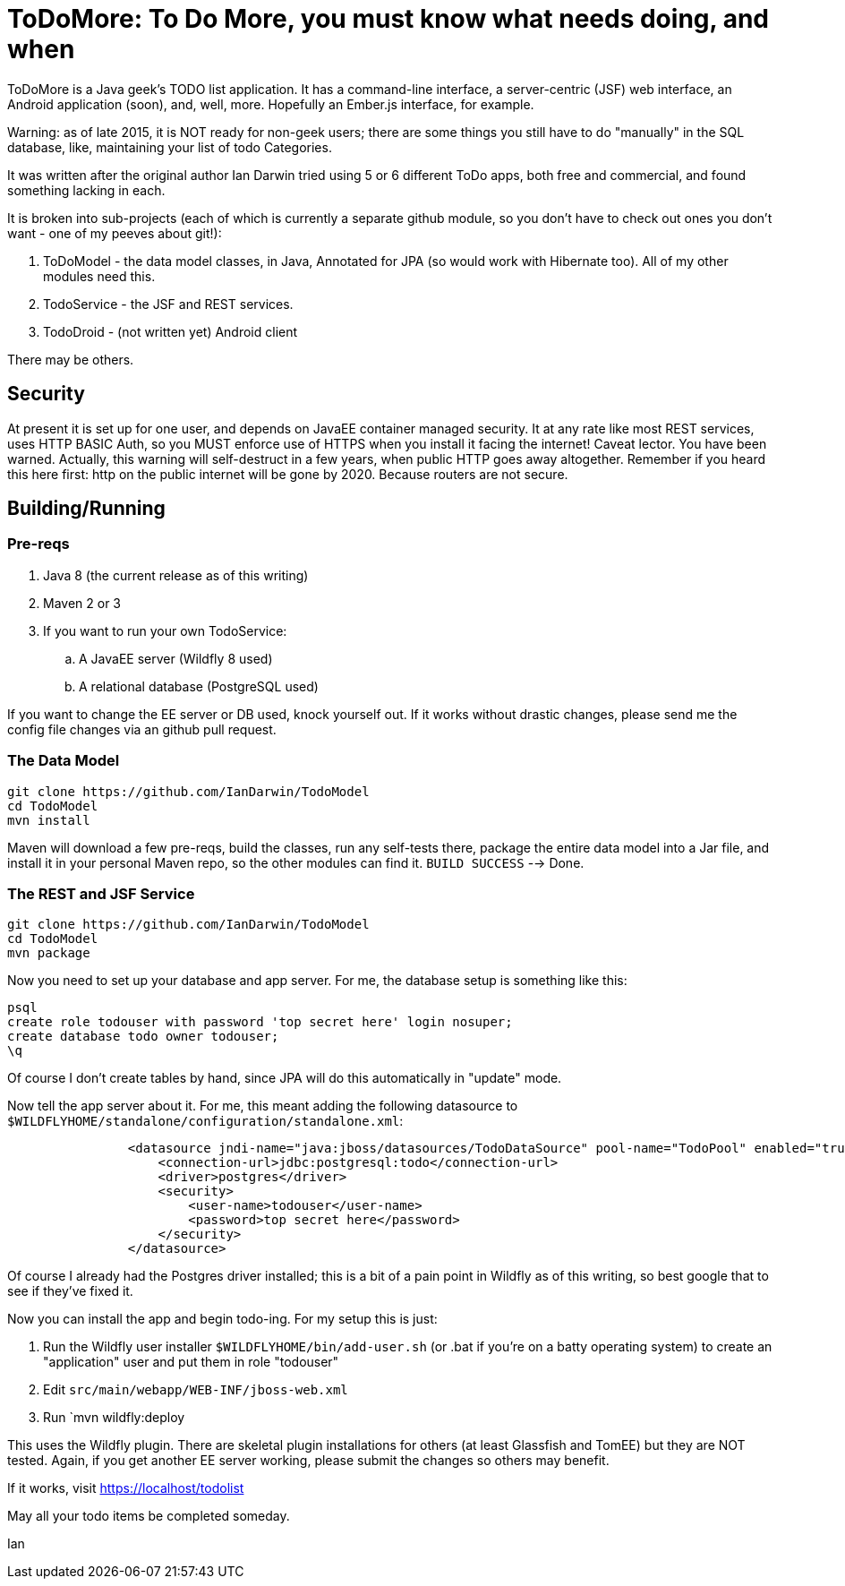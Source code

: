 = ToDoMore: To Do More, you must know what needs doing, and when

ToDoMore is a Java geek's TODO list application. It has a command-line interface,
a server-centric (JSF) web interface, an Android application (soon), and, well, more.
Hopefully an Ember.js interface, for example.

Warning: as of late 2015, it is NOT ready for non-geek users; there are some things
you still have to do "manually" in the SQL database, like, maintaining your list of todo Categories.

It was written after the original author Ian Darwin tried using 5 or 6 different
ToDo apps, both free and commercial, and found something lacking in each.

It is broken into sub-projects (each of which is currently a separate github
module, so you don't have to check out ones you don't want - one of my peeves
about git!):

. ToDoModel - the data model classes, in Java, Annotated for JPA (so would work with Hibernate too). All of my other modules need this.
. TodoService - the JSF and REST services.
. TodoDroid - (not written yet) Android client

There may be others.

== Security

At present it is set up for one user, and depends on JavaEE container managed security.
It at any rate like most REST services, uses HTTP BASIC Auth, so you MUST enforce use of HTTPS
when you install it facing the internet! Caveat lector. You have been warned.
Actually, this warning will self-destruct in a few years, when public HTTP goes away altogether.
Remember if you heard this here first: http on the public internet will be gone by 2020.
Because routers are not secure.

== Building/Running

=== Pre-reqs

. Java 8 (the current release as of this writing)
. Maven 2 or 3
. If you want to run your own TodoService:
.. A JavaEE server (Wildfly 8 used)
.. A relational database (PostgreSQL used)

If you want to change the EE server or DB used, knock yourself out.
If it works without drastic changes, please send me the config file changes
via an github pull request.

=== The Data Model
----
git clone https://github.com/IanDarwin/TodoModel
cd TodoModel
mvn install
----

Maven will download a few pre-reqs, build the classes, run any self-tests there,
package the entire data model into a Jar file, and install it in your personal Maven repo,
so the other modules can find it. `BUILD SUCCESS` --> Done.

=== The REST and JSF Service

----
git clone https://github.com/IanDarwin/TodoModel
cd TodoModel
mvn package
----

Now you need to set up your database and app server. For me, the database setup is something like this:

----
psql
create role todouser with password 'top secret here' login nosuper;
create database todo owner todouser;
\q
----
Of course I don't create tables by hand, since JPA will do this automatically in "update" mode.

Now tell the app server about it. For me, this meant adding the following datasource to `$WILDFLYHOME/standalone/configuration/standalone.xml`:
----

                <datasource jndi-name="java:jboss/datasources/TodoDataSource" pool-name="TodoPool" enabled="true" use-java-context="true">
                    <connection-url>jdbc:postgresql:todo</connection-url>
                    <driver>postgres</driver>
                    <security>
                        <user-name>todouser</user-name>
                        <password>top secret here</password>
                    </security>
                </datasource>
----

Of course I already had the Postgres driver installed; this is a bit of a pain point in Wildfly as of this writing,
so best google that to see if they've fixed it.

Now you can install the app and begin todo-ing. For my setup this is just:

. Run the Wildfly user installer `$WILDFLYHOME/bin/add-user.sh` (or .bat if you're on a batty operating system)
to create an "application" user and put them in role "todouser"
. Edit `src/main/webapp/WEB-INF/jboss-web.xml`
. Run `mvn wildfly:deploy

This uses the Wildfly plugin. There are skeletal plugin installations for others (at least Glassfish and TomEE)
but they are NOT tested. Again, if you get another EE server working, please submit the changes so others may benefit.

If it works, visit https://localhost/todolist

May all your todo items be completed someday.

Ian
